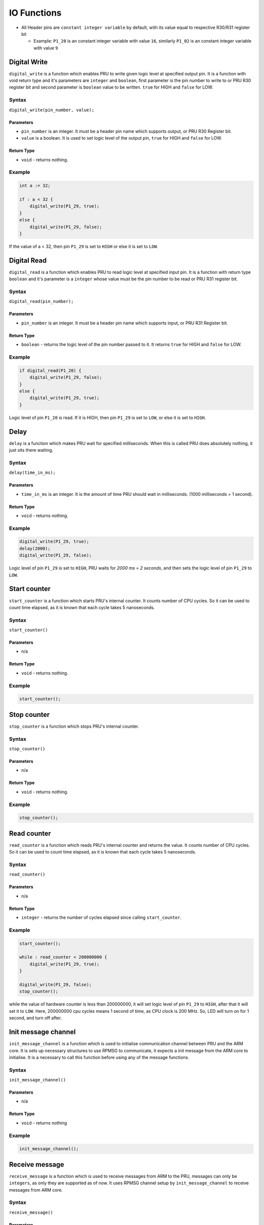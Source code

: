 IO Functions
============

-  All Header pins are ``constant integer variable`` by default, with
   its value equal to respective R30/R31 register bit

   -  Example: ``P1_20`` is an constant integer variable with value
      ``16``, similarly ``P1_02`` is an constant integer variable with
      value ``9``

Digital Write
-------------

``digital_write`` is a function which enables PRU to write given logic
level at specified output pin. It is a function with void return type
and it's parameters are ``integer`` and ``boolean``, first parameter is
the pin number to write to or PRU R30 register bit and second parameter
is ``boolean`` value to be written. ``true`` for HIGH and ``false`` for
LOW.

Syntax
~~~~~~

``digital_write(pin_number, value);``

Parameters
^^^^^^^^^^

-  ``pin_number`` is an integer. It must be a header pin name which
   supports output, or PRU R30 Register bit.
-  ``value`` is a boolean. It is used to set logic level of the output
   pin, ``true`` for HIGH and ``false`` for LOW.

Return Type
^^^^^^^^^^^

-  ``void`` - returns nothing.

Example
~~~~~~~

.. code:: python

   int a := 32;

   if : a < 32 {
       digital_write(P1_29, true);
   }
   else {
       digital_write(P1_29, false);
   }

If the value of a < 32, then pin ``P1_29`` is set to ``HIGH`` or else it
is set to ``LOW``.

Digital Read
------------

``digital_read`` is a function which enables PRU to read logic level at
specified input pin. It is a function with return type ``boolean`` and
it's parameter is a ``integer`` whose value must be the pin number to be
read or PRU R31 register bit.

.. _syntax-1:

Syntax
~~~~~~

``digital_read(pin_number);``

.. _parameters-1:

Parameters
^^^^^^^^^^

-  ``pin_number`` is an integer. It must be a header pin name which
   supports input, or PRU R31 Register bit.

.. _return-type-1:

Return Type
^^^^^^^^^^^

-  ``boolean`` - returns the logic level of the pin number passed to it.
   It returns ``true`` for HIGH and ``false`` for LOW.

.. _example-1:

Example
~~~~~~~

.. code:: python

   if digital_read(P1_20) {
       digital_write(P1_29, false);
   }
   else {
       digital_write(P1_29, true);
   }

Logic level of pin ``P1_20`` is read. If it is HIGH, then pin ``P1_29``
is set to ``LOW``, or else it is set to ``HIGH``.

Delay
-----

``delay`` is a function which makes PRU wait for specified milliseconds.
When this is called PRU does absolutely nothing, it just sits there
waiting.

.. _syntax-2:

Syntax
~~~~~~

``delay(time_in_ms);``

.. _parameters-2:

Parameters
^^^^^^^^^^

-  ``time_in_ms`` is an integer. It is the amount of time PRU should
   wait in milliseconds. (1000 milliseconds = 1 second).

.. _return-type-2:

Return Type
^^^^^^^^^^^

-  ``void`` - returns nothing.

.. _example-2:

Example
~~~~~~~

.. code:: python

   digital_write(P1_29, true);
   delay(2000);
   digital_write(P1_29, false);

Logic level of pin ``P1_29`` is set to ``HIGH``, PRU waits for *2000 ms*
= *2 seconds*, and then sets the logic level of pin ``P1_29`` to
``LOW``.

Start counter
-------------

``start_counter`` is a function which starts PRU's internal counter. It
counts number of CPU cycles. So it can be used to count time elapsed, as
it is known that each cycle takes 5 nanoseconds.

.. _syntax-3:

Syntax
~~~~~~

``start_counter()``

Parameters
^^^^^^^^^

-  n/a

.. _return-type-3:

Return Type
^^^^^^^^^^^

-  ``void`` - returns nothing.

.. _example-3:

Example
~~~~~~~

.. code:: python

   start_counter();

Stop counter
------------

``stop_counter`` is a function which stops PRU's internal counter.

.. _syntax-4:

Syntax
~~~~~~

``stop_counter()``

.. _paramters-1:

Parameters
^^^^^^^^^

-  n/a

.. _return-type-4:

Return Type
^^^^^^^^^^^

-  ``void`` - returns nothing.

.. _example-4:

Example
~~~~~~~

.. code:: python

   stop_counter();

Read counter
------------

``read_counter`` is a function which reads PRU's internal counter and
returns the value. It counts number of CPU cycles. So it can be used to
count time elapsed, as it is known that each cycle takes 5 nanoseconds.

.. _syntax-5:

Syntax
~~~~~~

``read_counter()``

.. _parameters-3:

Parameters
^^^^^^^^^^

-  n/a

.. _return-type-5:

Return Type
^^^^^^^^^^^

-  ``integer`` - returns the number of cycles elapsed since calling
   ``start_counter``.

.. _example-5:

Example
~~~~~~~

.. code:: python

   start_counter();

   while : read_counter < 200000000 {
       digital_write(P1_29, true);
   }

   digital_write(P1_29, false);
   stop_counter();

while the value of hardware counter is less than 200000000, it will set
logic level of pin ``P1_29`` to ``HIGH``, after that it will set it to
``LOW``. Here, 200000000 cpu cycles means 1 second of time, as CPU clock
is 200 MHz. So, LED will turn on for 1 second, and turn off after.

Init message channel
--------------------

``init_message_channel`` is a function which is used to initialise
communication channel between PRU and the ARM core. It is sets up
necessary structures to use RPMSG to communicate, it expects a init
message from the ARM core to initialise. It is a necessary to call this
function before using any of the message functions.

.. _syntax-6:

Syntax
~~~~~~

``init_message_channel()``

.. _parameters-4:

Parameters
^^^^^^^^^^

-  n/a

.. _return-type-6:

Return Type
^^^^^^^^^^^

-  ``void`` - returns nothing

.. _example-6:

Example
~~~~~~~

.. code:: python

   init_message_channel();

Receive message
---------------

``receive_message`` is a function which is used to receive messages from
ARM to the PRU, messages can only be ``integers``, as only they are
supported as of now. It uses RPMSG channel setup by
``init_message_channel`` to receive messages from ARM core.

.. _syntax-7:

Syntax
~~~~~~

``receive_message()``

.. _parameters-5:

Parameters
^^^^^^^^^^

-  n/a

.. _return-type-7:

Return Type
^^^^^^^^^^^

-  ``integer`` - returns integer data received from PRU

.. _example-7:

Example
~~~~~~~

.. code:: c

   init_message_channel();

   int temp := receive_message();

   if : temp >= 0 {
       digital_write(P1_29, true);
   }
   else {
       digital_write(P1_29, false);
   }

Send message
------------

There are six functions which are used to send messages to ARM core from
PRU, messages can be ``integers``, ``characters``, ``bools``,
``integer arrays``, ``character arrays``, and ``boolean arrays``. It
uses RPMSG channel setup by ``init_message_channel`` to send messages
from PRU to the ARM core.

For sending arrays, arrays are automatically converted to a string, for
example, [1, 2, 3, 4] would become “1 2 3 4”.

.. _syntax-8:

Syntax
~~~~~~

-  ``send_int(expression)``

-  ``send_char(expression)``

-  ``send_bool(expression)``

-  ``send_ints(identifier)``

-  ``send_chars(identifier)``

-  ``send_bools(identifier)``

-  ``send_message`` is an alias for ``send_int`` to preserve backwards
   compatibility.

.. _parameters-6:

Parameters
^^^^^^^^^^

-  For ``send_int`` and ``send_char``, ``expression`` would be an
   arithmetic expression.
-  For ``send_bool``, ``expression`` would be a boolean expression
-  For ``send_ints``, ``identifier`` should be an identifier for an
   integer array.
-  For ``send_chars``, ``identifier`` should be an identifier for a
   character array.
-  For ``send_bools``, ``identifier`` should be an identifier for a
   boolean array.

.. _example-8:

Example
~~~~~~~

.. code:: c

   init_message_channel();

   if : digital_read(P1_29) {
       send_bool(true);
   }
   else {
       send_int(0);
   }
